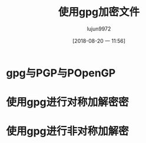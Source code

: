 #+TITLE: 使用gpg加密文件
#+AUTHOR: lujun9972
#+TAGS: linux和它的小伙伴
#+DATE: [2018-08-20 一 11:56]
#+LANGUAGE:  zh-CN
#+OPTIONS:  H:6 num:nil toc:t \n:nil ::t |:t ^:nil -:nil f:t *:t <:nil

* gpg与PGP与POpenGP


* 使用gpg进行对称加解密密


* 使用gpg进行非对称加解密
